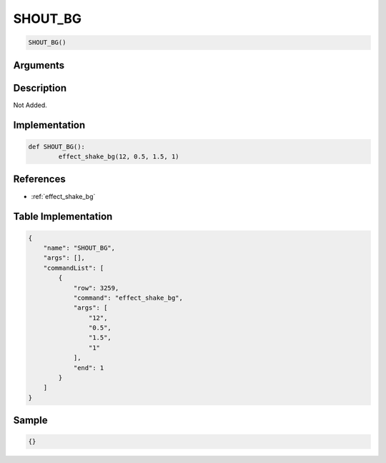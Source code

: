 .. _SHOUT_BG:

SHOUT_BG
========================

.. code-block:: text

	SHOUT_BG()


Arguments
------------


Description
-------------

Not Added.

Implementation
-------------

.. code-block:: python

	def SHOUT_BG():
		effect_shake_bg(12, 0.5, 1.5, 1)

References
-------------
* :ref:`effect_shake_bg`

Table Implementation
-------------

.. code-block:: json

	{
	    "name": "SHOUT_BG",
	    "args": [],
	    "commandList": [
	        {
	            "row": 3259,
	            "command": "effect_shake_bg",
	            "args": [
	                "12",
	                "0.5",
	                "1.5",
	                "1"
	            ],
	            "end": 1
	        }
	    ]
	}

Sample
-------------

.. code-block:: json

	{}
